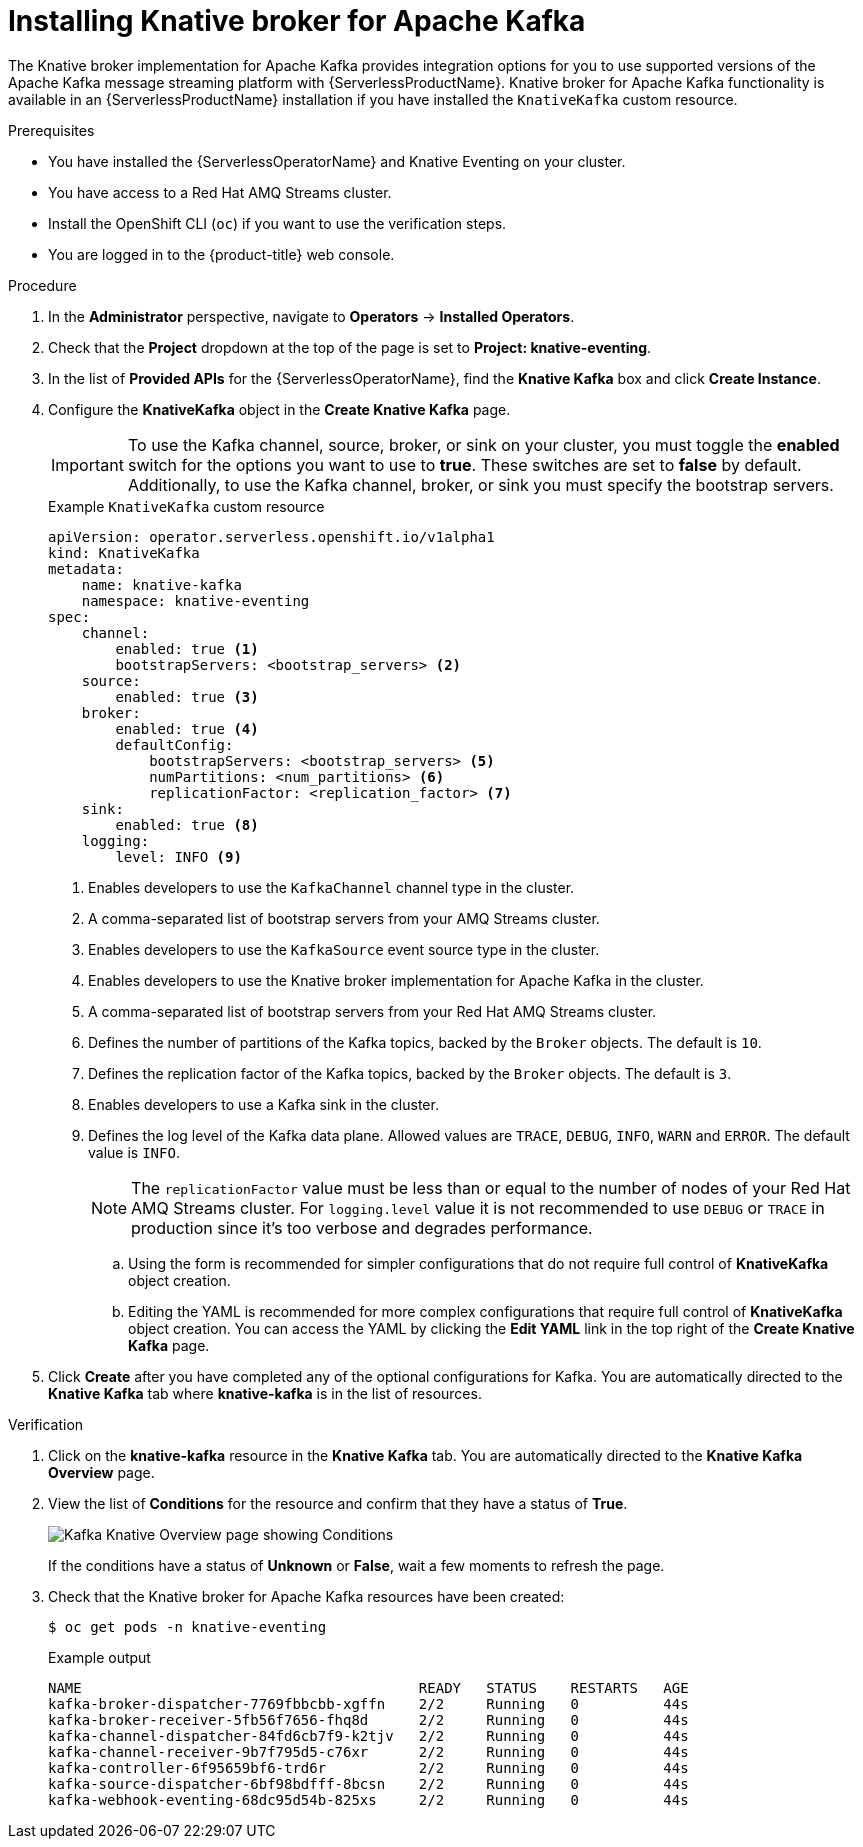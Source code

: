 // Module is included in the following assemblies:
//
// serverless/install/installing-knative-eventing.adoc

:_content-type: PROCEDURE
[id="serverless-install-kafka-odc_{context}"]
= Installing Knative broker for Apache Kafka

The Knative broker implementation for Apache Kafka provides integration options for you to use supported versions of the Apache Kafka message streaming platform with {ServerlessProductName}. Knative broker for Apache Kafka functionality is available in an {ServerlessProductName} installation if you have installed the `KnativeKafka` custom resource.

.Prerequisites

* You have installed the {ServerlessOperatorName} and Knative Eventing on your cluster.
* You have access to a Red Hat AMQ Streams cluster.
* Install the OpenShift CLI (`oc`) if you want to use the verification steps.

// OCP
ifdef::openshift-enterprise[]
* You have cluster administrator permissions on {product-title}.
endif::[]

// OSD and ROSA
ifdef::openshift-dedicated,openshift-rosa[]
* You have cluster or dedicated administrator permissions on {product-title}.
endif::[]

* You are logged in to the {product-title} web console.

.Procedure

. In the *Administrator* perspective, navigate to *Operators* -> *Installed Operators*.

. Check that the *Project* dropdown at the top of the page is set to *Project: knative-eventing*.

. In the list of *Provided APIs* for the {ServerlessOperatorName}, find the *Knative Kafka* box and click *Create Instance*.

. Configure the *KnativeKafka* object in the *Create Knative Kafka* page.
+
[IMPORTANT]
====
To use the Kafka channel, source, broker, or sink on your cluster, you must toggle the *enabled* switch for the options you want to use to *true*. These switches are set to *false* by default. Additionally, to use the Kafka channel, broker, or sink you must specify the bootstrap servers.
====
+
.Example `KnativeKafka` custom resource
[source,yaml]
----
apiVersion: operator.serverless.openshift.io/v1alpha1
kind: KnativeKafka
metadata:
    name: knative-kafka
    namespace: knative-eventing
spec:
    channel:
        enabled: true <1>
        bootstrapServers: <bootstrap_servers> <2>
    source:
        enabled: true <3>
    broker:
        enabled: true <4>
        defaultConfig:
            bootstrapServers: <bootstrap_servers> <5>
            numPartitions: <num_partitions> <6>
            replicationFactor: <replication_factor> <7>
    sink:
        enabled: true <8>
    logging:
        level: INFO <9>
----
<1> Enables developers to use the `KafkaChannel` channel type in the cluster.
<2> A comma-separated list of bootstrap servers from your AMQ Streams cluster.
<3> Enables developers to use the `KafkaSource` event source type in the cluster.
<4> Enables developers to use the Knative broker implementation for Apache Kafka in the cluster.
<5> A comma-separated list of bootstrap servers from your Red Hat AMQ Streams cluster.
<6> Defines the number of partitions of the Kafka topics, backed by the `Broker` objects. The default is `10`.
<7> Defines the replication factor of the Kafka topics, backed by the `Broker` objects. The default is `3`.
<8> Enables developers to use a Kafka sink in the cluster.
<9> Defines the log level of the Kafka data plane. Allowed values are `TRACE`, `DEBUG`, `INFO`, `WARN` and `ERROR`. The default value is `INFO`.
+
[NOTE]
====
The `replicationFactor` value must be less than or equal to the number of nodes of your Red Hat AMQ Streams cluster.
For `logging.level` value it is not recommended to use `DEBUG` or `TRACE` in production since it's too verbose and degrades performance.
====

.. Using the form is recommended for simpler configurations that do not require full control of *KnativeKafka* object creation.

.. Editing the YAML is recommended for more complex configurations that require full control of *KnativeKafka* object creation. You can access the YAML by clicking the *Edit YAML* link in the top right of the *Create Knative Kafka* page.

. Click *Create* after you have completed any of the optional configurations for Kafka. You are automatically directed to the *Knative Kafka* tab where *knative-kafka* is in the list of resources.

.Verification

. Click on the *knative-kafka* resource in the *Knative Kafka* tab. You are automatically directed to the *Knative Kafka Overview* page.

. View the list of *Conditions* for the resource and confirm that they have a status of *True*.
+
image::knative-kafka-overview.png[Kafka Knative Overview page showing Conditions]
+
If the conditions have a status of *Unknown* or *False*, wait a few moments to refresh the page.

. Check that the Knative broker for Apache Kafka resources have been created:
+
[source,terminal]
----
$ oc get pods -n knative-eventing
----
+
.Example output
[source,terminal]
----
NAME                                        READY   STATUS    RESTARTS   AGE
kafka-broker-dispatcher-7769fbbcbb-xgffn    2/2     Running   0          44s
kafka-broker-receiver-5fb56f7656-fhq8d      2/2     Running   0          44s
kafka-channel-dispatcher-84fd6cb7f9-k2tjv   2/2     Running   0          44s
kafka-channel-receiver-9b7f795d5-c76xr      2/2     Running   0          44s
kafka-controller-6f95659bf6-trd6r           2/2     Running   0          44s
kafka-source-dispatcher-6bf98bdfff-8bcsn    2/2     Running   0          44s
kafka-webhook-eventing-68dc95d54b-825xs     2/2     Running   0          44s
----
